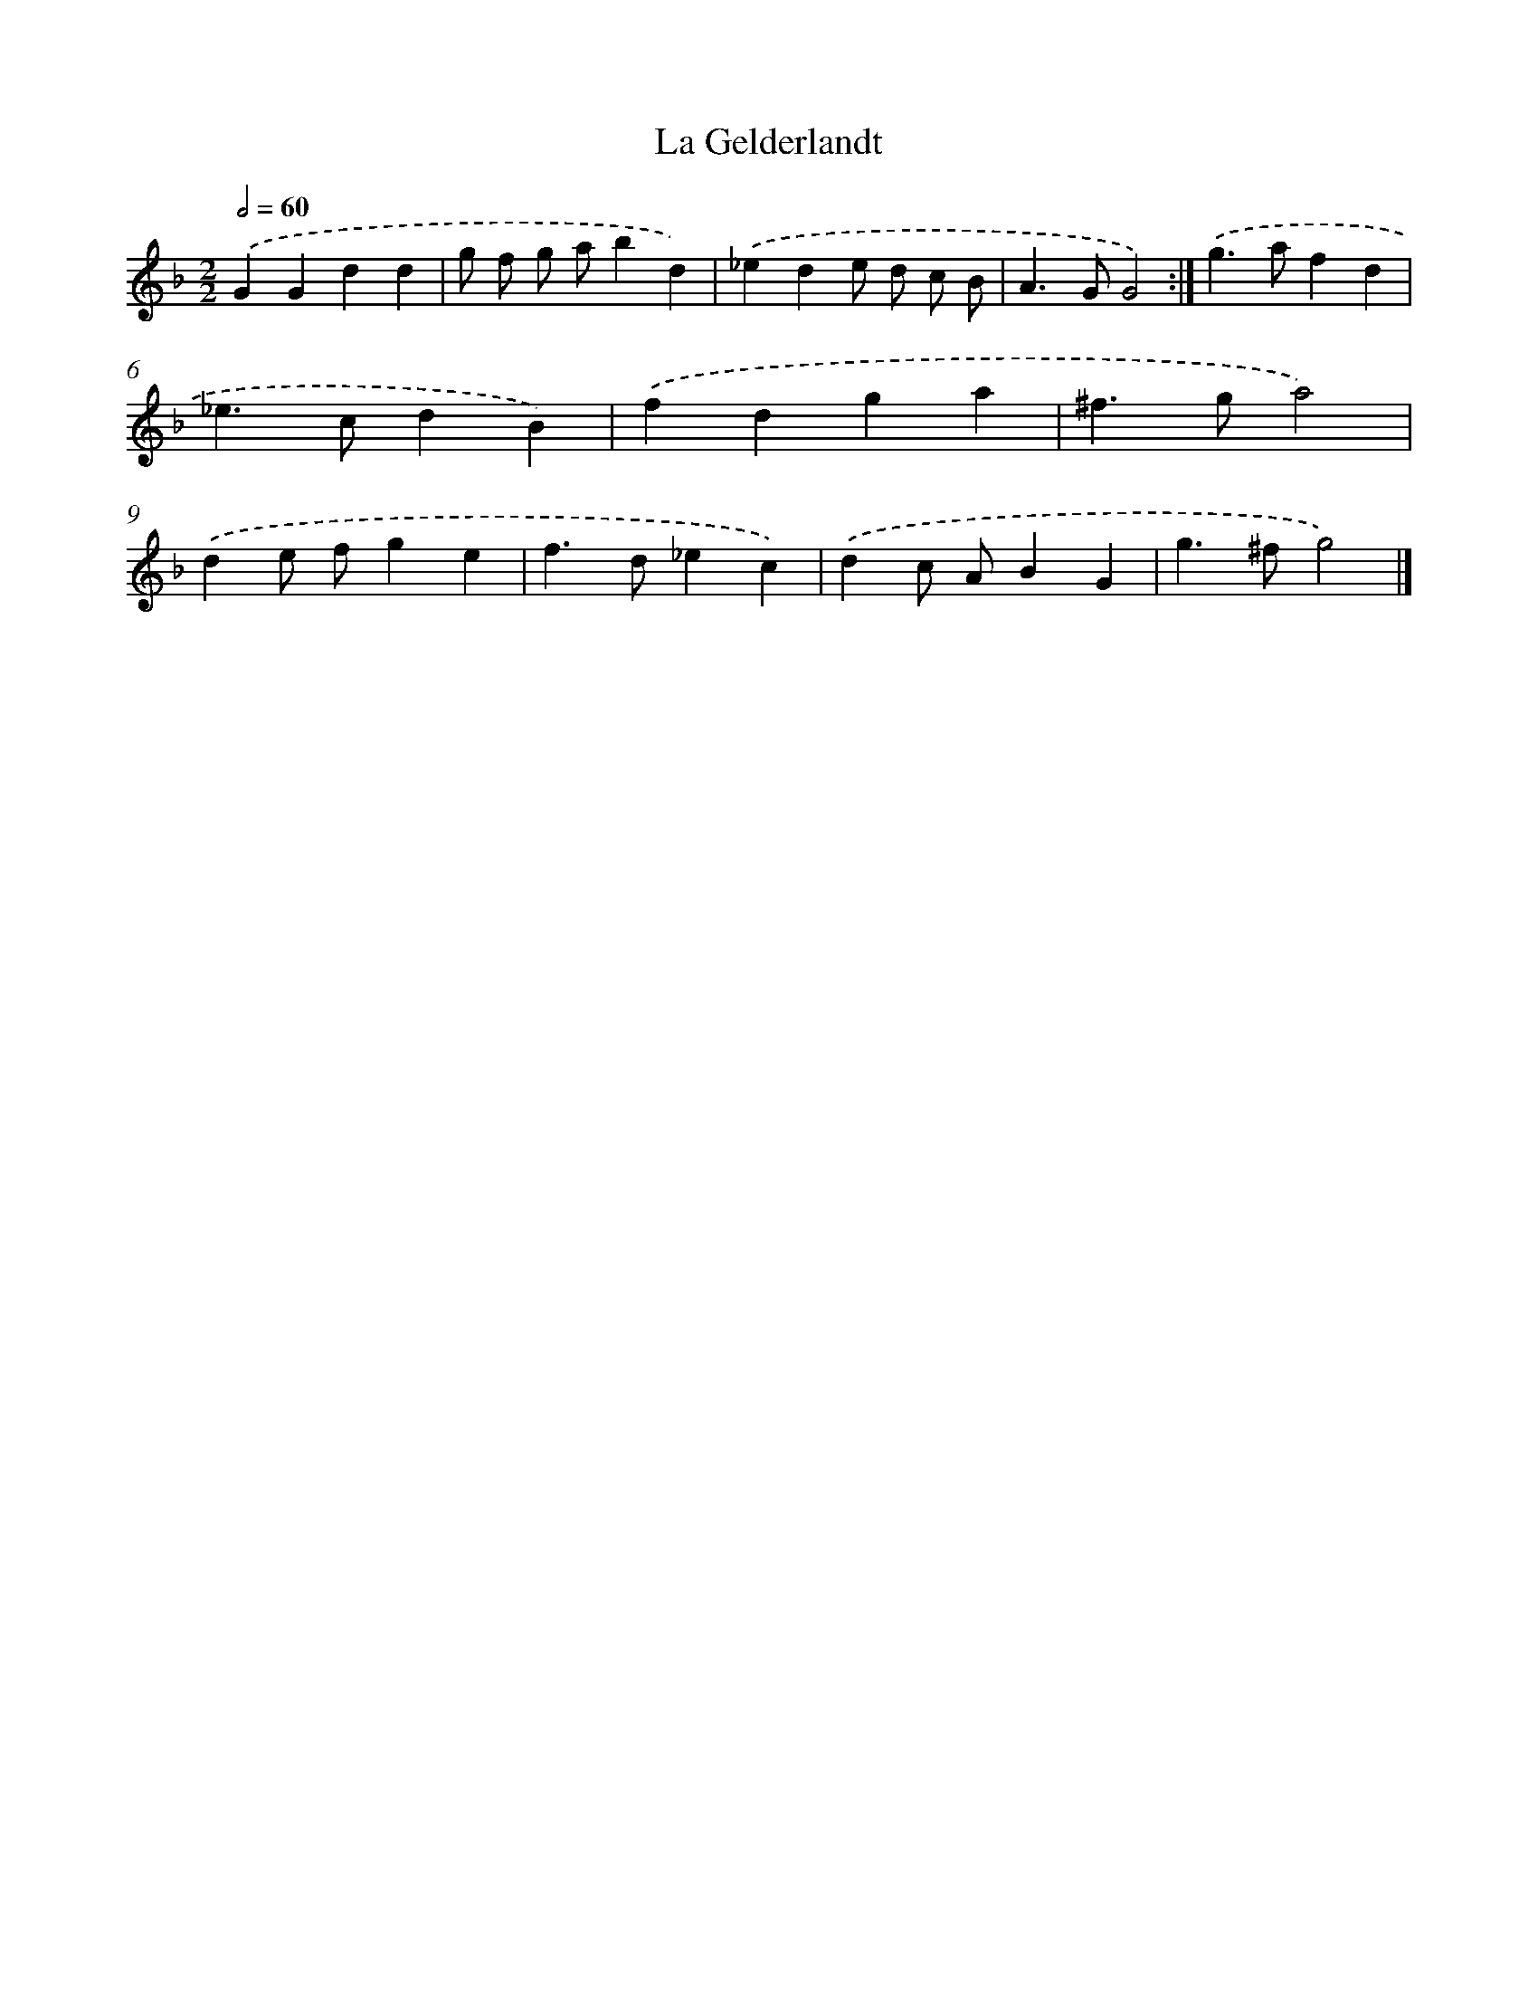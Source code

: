 X: 11831
T: La Gelderlandt
%%abc-version 2.0
%%abcx-abcm2ps-target-version 5.9.1 (29 Sep 2008)
%%abc-creator hum2abc beta
%%abcx-conversion-date 2018/11/01 14:37:19
%%humdrum-veritas 873566248
%%humdrum-veritas-data 1294320824
%%continueall 1
%%barnumbers 0
L: 1/4
M: 2/2
Q: 1/2=60
K: F clef=treble
.('GGdd |
g/ f/ g/ a/bd) |
.('_ede/ d/ c/ B/ |
A>GG2) :|]
.('g>afd |
_e>cdB) |
.('fdga |
^f>ga2) |
.('de/ f/ge |
f>d_ec) |
.('dc/ A/BG |
g>^fg2) |]
